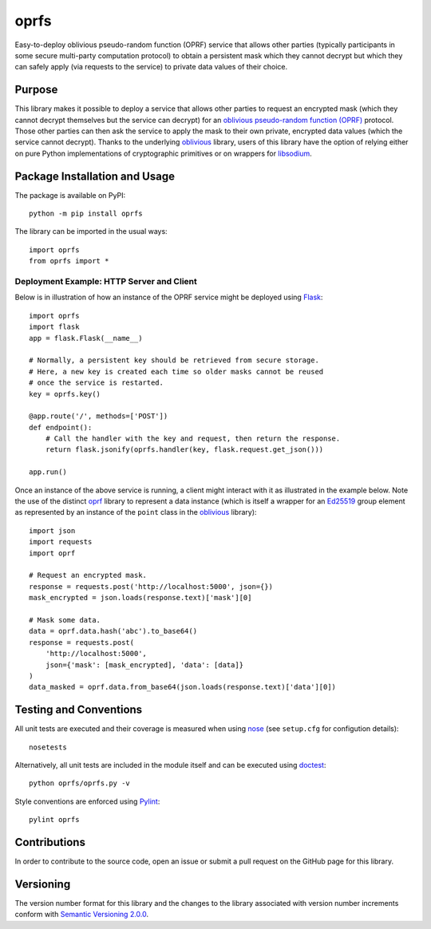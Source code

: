 =====
oprfs
=====

Easy-to-deploy oblivious pseudo-random function (OPRF) service that allows other parties (typically participants in some secure multi-party computation protocol) to obtain a persistent mask which they cannot decrypt but which they can safely apply (via requests to the service) to private data values of their choice.

|pypi| |travis| |coveralls|

.. |pypi| image:: https://badge.fury.io/py/oprfs.svg
   :target: https://badge.fury.io/py/oprfs
   :alt: PyPI version and link.

.. |travis| image:: https://travis-ci.com/nthparty/oprfs.svg?branch=main
   :target: https://travis-ci.com/nthparty/oprfs

.. |coveralls| image:: https://coveralls.io/repos/github/nthparty/oprfs/badge.svg?branch=main
   :target: https://coveralls.io/github/nthparty/oprfs?branch=main

Purpose
-------
This library makes it possible to deploy a service that allows other parties to request an encrypted mask (which they cannot decrypt themselves but the service can decrypt) for an `oblivious pseudo-random function (OPRF) <https://en.wikipedia.org/wiki/Pseudorandom_function_family>`_ protocol. Those other parties can then ask the service to apply the mask to their own private, encrypted data values (which the service cannot decrypt). Thanks to the underlying `oblivious <https://pypi.org/project/oblivious/>`_ library, users of this library have the option of relying either on pure Python implementations of cryptographic primitives or on wrappers for `libsodium <https://github.com/jedisct1/libsodium>`_.

Package Installation and Usage
------------------------------
The package is available on PyPI::

    python -m pip install oprfs

The library can be imported in the usual ways::

    import oprfs
    from oprfs import *

Deployment Example: HTTP Server and Client
~~~~~~~~~~~~~~~~~~~~~~~~~~~~~~~~~~~~~~~~~~

Below is in illustration of how an instance of the OPRF service might be deployed using `Flask <https://flask.palletsprojects.com/>`_::

    import oprfs
    import flask
    app = flask.Flask(__name__)

    # Normally, a persistent key should be retrieved from secure storage.
    # Here, a new key is created each time so older masks cannot be reused
    # once the service is restarted.
    key = oprfs.key()

    @app.route('/', methods=['POST'])
    def endpoint():
        # Call the handler with the key and request, then return the response.
        return flask.jsonify(oprfs.handler(key, flask.request.get_json()))

    app.run()

Once an instance of the above service is running, a client might interact with it as illustrated in the example below. Note the use of the distinct `oprf <https://pypi.org/project/oprf/>`_ library to represent a data instance (which is itself a wrapper for an `Ed25519 <https://ed25519.cr.yp.to/>`_ group element as represented by an instance of the ``point`` class in the `oblivious <https://pypi.org/project/oblivious/>`_ library)::

    import json
    import requests
    import oprf

    # Request an encrypted mask.
    response = requests.post('http://localhost:5000', json={})
    mask_encrypted = json.loads(response.text)['mask'][0]

    # Mask some data.
    data = oprf.data.hash('abc').to_base64()
    response = requests.post(
        'http://localhost:5000',
        json={'mask': [mask_encrypted], 'data': [data]}
    )
    data_masked = oprf.data.from_base64(json.loads(response.text)['data'][0])

Testing and Conventions
-----------------------
All unit tests are executed and their coverage is measured when using `nose <https://nose.readthedocs.io/>`_ (see ``setup.cfg`` for configution details)::

    nosetests

Alternatively, all unit tests are included in the module itself and can be executed using `doctest <https://docs.python.org/3/library/doctest.html>`_::

    python oprfs/oprfs.py -v

Style conventions are enforced using `Pylint <https://www.pylint.org/>`_::

    pylint oprfs

Contributions
-------------
In order to contribute to the source code, open an issue or submit a pull request on the GitHub page for this library.

Versioning
----------
The version number format for this library and the changes to the library associated with version number increments conform with `Semantic Versioning 2.0.0 <https://semver.org/#semantic-versioning-200>`_.
